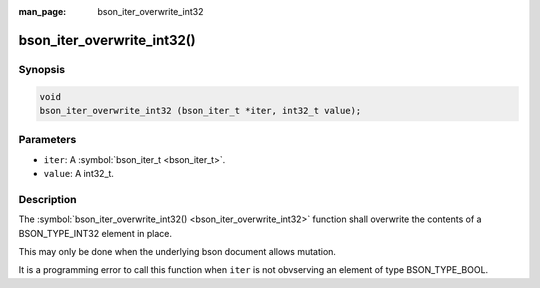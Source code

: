 :man_page: bson_iter_overwrite_int32

bson_iter_overwrite_int32()
===========================

Synopsis
--------

.. code-block:: c

  void
  bson_iter_overwrite_int32 (bson_iter_t *iter, int32_t value);

Parameters
----------

* ``iter``: A :symbol:`bson_iter_t <bson_iter_t>`.
* ``value``: A int32_t.

Description
-----------

The :symbol:`bson_iter_overwrite_int32() <bson_iter_overwrite_int32>` function shall overwrite the contents of a BSON_TYPE_INT32 element in place.

This may only be done when the underlying bson document allows mutation.

It is a programming error to call this function when ``iter`` is not obvserving an element of type BSON_TYPE_BOOL.

